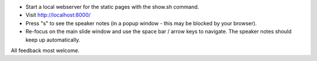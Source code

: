* Start a local webserver for the static pages with the show.sh command.
* Visit http://localhost:8000/
* Press "s" to see the speaker notes (in a popup window - this may be blocked by your browser).
* Re-focus on the main slide window and use the space bar / arrow keys to navigate. The speaker notes should keep up automatically.

All feedback most welcome.
